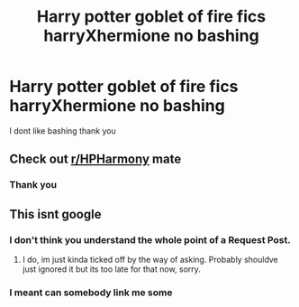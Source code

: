#+TITLE: Harry potter goblet of fire fics harryXhermione no bashing

* Harry potter goblet of fire fics harryXhermione no bashing
:PROPERTIES:
:Author: doggo-of-reddit
:Score: 7
:DateUnix: 1591189750.0
:DateShort: 2020-Jun-03
:FlairText: Request
:END:
I dont like bashing thank you


** Check out [[/r/HPHarmony][r/HPHarmony]] mate
:PROPERTIES:
:Author: varun_t98
:Score: 0
:DateUnix: 1591199630.0
:DateShort: 2020-Jun-03
:END:

*** Thank you
:PROPERTIES:
:Author: doggo-of-reddit
:Score: 2
:DateUnix: 1591203013.0
:DateShort: 2020-Jun-03
:END:


** This isnt google
:PROPERTIES:
:Author: nielswerf001
:Score: -5
:DateUnix: 1591202970.0
:DateShort: 2020-Jun-03
:END:

*** I don't think you understand the whole point of a Request Post.
:PROPERTIES:
:Author: DemnAwantax
:Score: 4
:DateUnix: 1591203938.0
:DateShort: 2020-Jun-03
:END:

**** I do, im just kinda ticked off by the way of asking. Probably shouldve just ignored it but its too late for that now, sorry.
:PROPERTIES:
:Author: nielswerf001
:Score: 1
:DateUnix: 1591213691.0
:DateShort: 2020-Jun-04
:END:


*** I meant can somebody link me some
:PROPERTIES:
:Author: doggo-of-reddit
:Score: 1
:DateUnix: 1591202993.0
:DateShort: 2020-Jun-03
:END:
